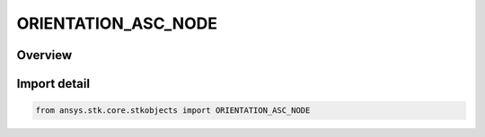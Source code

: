 ORIENTATION_ASC_NODE
====================

.. py:class:: ansys.stk.core.stkobjects.ORIENTATION_ASC_NODE

   IntEnum


.. py:currentmodule:: ORIENTATION_ASC_NODE

Overview
--------

.. tab-set::

    .. tab-item:: Members
        
        .. list-table::
            :header-rows: 0
            :widths: auto

            * - :py:attr:`~ASC_NODE_UNKNOWN`
              - Represents ascending node value not supported by the Object Model.

            * - :py:attr:`~ASC_NODE_LAN`
              - Longitude of Ascending Node.

            * - :py:attr:`~ASC_NODE_RAAN`
              - Right Ascension of Ascending Node.


Import detail
-------------

.. code-block:: python

    from ansys.stk.core.stkobjects import ORIENTATION_ASC_NODE


